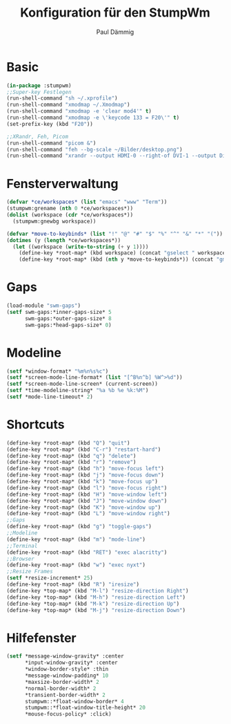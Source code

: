 #+title: Konfiguration für den StumpWm
#+author: Paul Dämmig
* Basic
#+begin_src lisp :tangle config
  (in-package :stumpwm)
  ;;Super-key Festlegen
  (run-shell-command "sh ~/.xprofile")
  (run-shell-command "xmodmap ~/.Xmodmap")
  (run-shell-command "xmodmap -e 'clear mod4'" t)
  (run-shell-command "xmodmap -e \'keycode 133 = F20\'" t)
  (set-prefix-key (kbd "F20"))

  ;;XRandr, Feh, Picom
  (run-shell-command "picom &")
  (run-shell-command "feh --bg-scale ~/Bilder/desktop.png")
  (run-shell-command "xrandr --output HDMI-0 --right-of DVI-1 --output DisplayPort-0 --right-of HDMI-0")
#+end_src
* Fensterverwaltung
#+begin_src lisp :tangle config
  (defvar *ce/workspaces* (list "emacs" "www" "Term"))
  (stumpwm:grename (nth 0 *ce/workspaces*))
  (dolist (workspace (cdr *ce/workspaces*))
    (stumpwm:gnewbg workspace))

  (defvar *move-to-keybinds* (list "!" "@" "#" "$" "%" "^" "&" "*" "("))
  (dotimes (y (length *ce/workspaces*))
    (let ((workspace (write-to-string (+ y 1))))
      (define-key *root-map* (kbd workspace) (concat "gselect " workspace))
      (define-key *root-map* (kbd (nth y *move-to-keybinds*)) (concat "gmove-and-follow " workspace))))
#+end_src
* Gaps
#+begin_src lisp :tangle config
  (load-module "swm-gaps")
  (setf swm-gaps:*inner-gaps-size* 5
        swm-gaps:*outer-gaps-size* 8
        swm-gaps:*head-gaps-size* 0)
#+end_src
* Modeline
#+begin_src lisp :tangle config
  (setf *window-format* "%m%n%s%c")
  (setf *screen-mode-line-format* (list "[^B%n^b] %W^>%d"))
  (setf *screen-mode-line-screen* (current-screen))
  (setf *time-modeline-string* "%a %b %e %k:%M")
  (setf *mode-line-timeout* 2)
#+end_src
* Shortcuts
#+begin_src lisp :tangle config
  (define-key *root-map* (kbd "Q") "quit")
  (define-key *root-map* (kbd "C-r") "restart-hard")
  (define-key *root-map* (kbd "q") "delete")
  (define-key *root-map* (kbd "r") "remove")
  (define-key *root-map* (kbd "h") "move-focus left")
  (define-key *root-map* (kbd "j") "move-focus down")
  (define-key *root-map* (kbd "k") "move-focus up")
  (define-key *root-map* (kbd "l") "move-focus right")
  (define-key *root-map* (kbd "H") "move-window left")
  (define-key *root-map* (kbd "J") "move-window down")
  (define-key *root-map* (kbd "K") "move-window up")
  (define-key *root-map* (kbd "L") "move-window right")
  ;;Gaps
  (define-key *root-map* (kbd "g") "toggle-gaps")
  ;;Modeline
  (define-key *root-map* (kbd "m") "mode-line")
  ;;Terminal
  (define-key *root-map* (kbd "RET") "exec alacritty")
  ;;Browser
  (define-key *root-map* (kbd "w") "exec nyxt")
  ;;Resize Frames
  (setf *resize-increment* 25)
  (define-key *root-map* (kbd "R") "iresize")
  (define-key *top-map* (kbd "M-l") "resize-direction Right")
  (define-key *top-map* (kbd "M-h") "resize-direction Left")
  (define-key *top-map* (kbd "M-k") "resize-direction Up")
  (define-key *top-map* (kbd "M-j") "resize-direction Down")
#+end_src
* Hilfefenster
#+begin_src lisp :tangle config
  (setf *message-window-gravity* :center
        ,*input-window-gravity* :center
        ,*window-border-style* :thin
        ,*message-window-padding* 10
        ,*maxsize-border-width* 2
        ,*normal-border-width* 2
        ,*transient-border-width* 2
        stumpwm::*float-window-border* 4
        stumpwm::*float-window-title-height* 20
        ,*mouse-focus-policy* :click)
#+end_src
